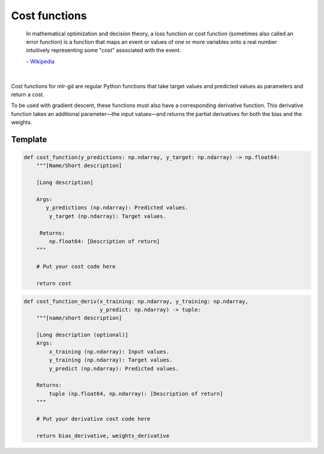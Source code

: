 Cost functions
===============


    In mathematical optimization and decision theory, a loss function or cost function
    (sometimes also called an error function) is a function that maps an event or values
    of one or more variables onto a real number intuitively representing some "cost"
    associated with the event.

    \- `Wikipedia <Wikipedia: https://en.wikipedia.org/wiki/loss_function>`_

|

Cost functions for mlr-gd are regular Python functions that take target values and predicted values as parameters and return a cost.

To be used with gradient descent, these functions must also have a corresponding derivative function.
This derivative function takes an additional parameter—the input values—and returns the partial derivatives for both the bias and the weights.

Template
^^^^^^^^

.. code-block:: python

    def cost_function(y_predictions: np.ndarray, y_target: np.ndarray) -> np.float64:
        """[Name/Short description]

        [Long description]

        Args:
           y_predictions (np.ndarray): Predicted values.
            y_target (np.ndarray): Target values.

         Returns:
            np.float64: [Description of return]
        """

        # Put your cost code here

        return cost


.. code-block:: python

    def cost_function_deriv(x_training: np.ndarray, y_training: np.ndarray,
                            y_predict: np.ndarray) -> tuple:
        """[name/short description]

        [Long description (optional)]
        Args:
            x_training (np.ndarray): Input values.
            y_training (np.ndarray): Target values.
            y_predict (np.ndarray): Predicted values.

        Returns:
            tuple (np.float64, np.ndarray): [Description of return]
        """

        # Put your derivative cost code here

        return bias_derivative, weights_derivative

